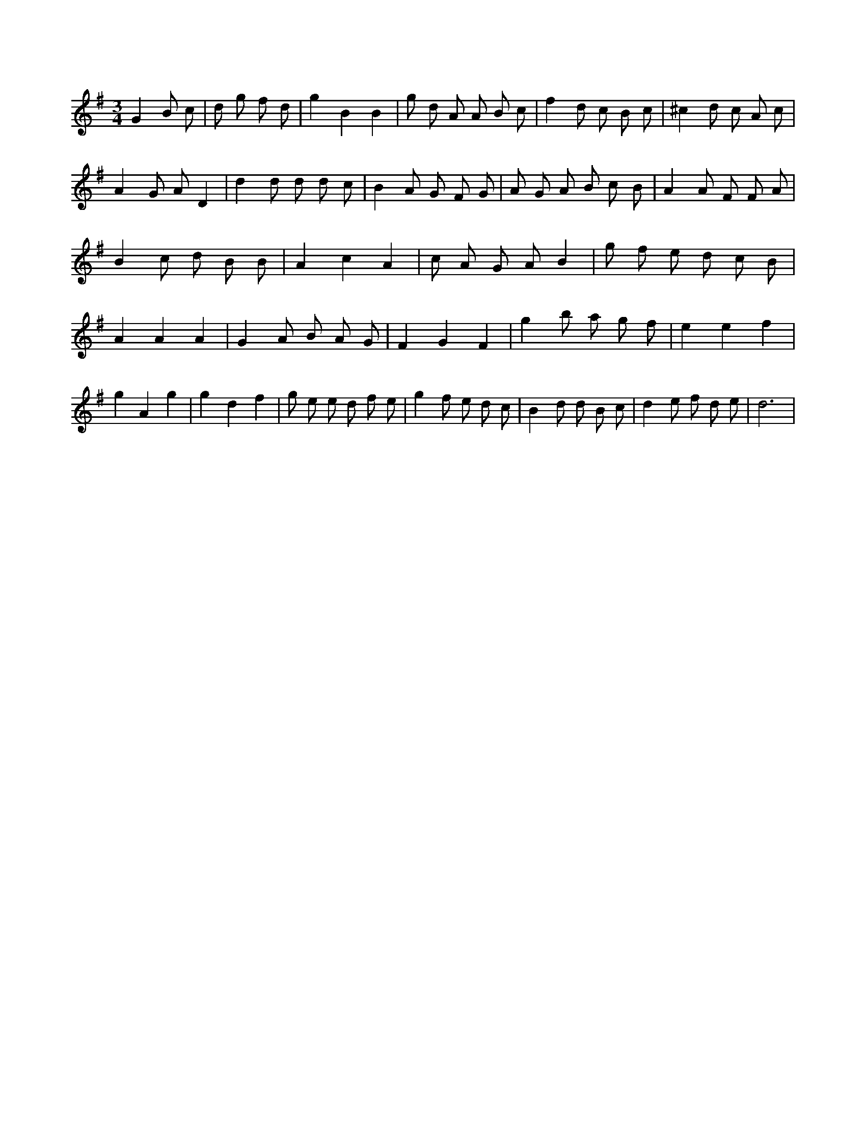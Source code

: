 X:979
L:1/8
M:3/4
K:Gclef
G2 B c | d g f d | g2 B2 B2 | g d A A B c | f2 d c B c | ^c2 d c A c | A2 G A D2 | d2 d d d c | B2 A G F G | A G A B c B | A2 A F F A | B2 c d B B | A2 c2 A2 | c A G A B2 | g f e d c B | A2 A2 A2 | G2 A B A G | F2 G2 F2 | g2 b a g f | e2 e2 f2 | g2 A2 g2 | g2 d2 f2 | g e e d f e | g2 f e d c | B2 d d B c | d2 e f d e | d6 |
